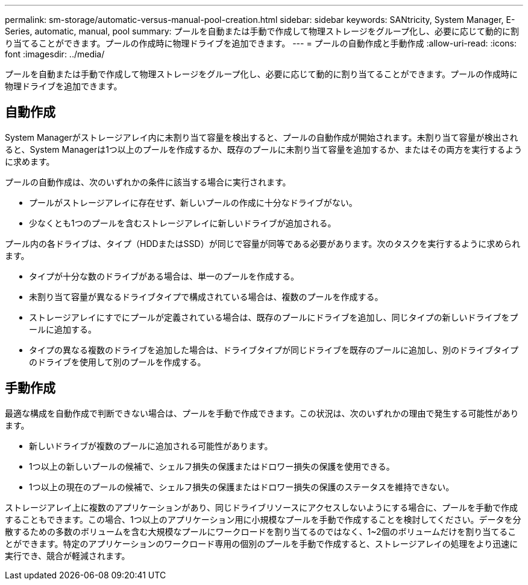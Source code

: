 ---
permalink: sm-storage/automatic-versus-manual-pool-creation.html 
sidebar: sidebar 
keywords: SANtricity, System Manager, E-Series, automatic, manual, pool 
summary: プールを自動または手動で作成して物理ストレージをグループ化し、必要に応じて動的に割り当てることができます。プールの作成時に物理ドライブを追加できます。 
---
= プールの自動作成と手動作成
:allow-uri-read: 
:icons: font
:imagesdir: ../media/


[role="lead"]
プールを自動または手動で作成して物理ストレージをグループ化し、必要に応じて動的に割り当てることができます。プールの作成時に物理ドライブを追加できます。



== 自動作成

System Managerがストレージアレイ内に未割り当て容量を検出すると、プールの自動作成が開始されます。未割り当て容量が検出されると、System Managerは1つ以上のプールを作成するか、既存のプールに未割り当て容量を追加するか、またはその両方を実行するように求めます。

プールの自動作成は、次のいずれかの条件に該当する場合に実行されます。

* プールがストレージアレイに存在せず、新しいプールの作成に十分なドライブがない。
* 少なくとも1つのプールを含むストレージアレイに新しいドライブが追加される。


プール内の各ドライブは、タイプ（HDDまたはSSD）が同じで容量が同等である必要があります。次のタスクを実行するように求められます。

* タイプが十分な数のドライブがある場合は、単一のプールを作成する。
* 未割り当て容量が異なるドライブタイプで構成されている場合は、複数のプールを作成する。
* ストレージアレイにすでにプールが定義されている場合は、既存のプールにドライブを追加し、同じタイプの新しいドライブをプールに追加する。
* タイプの異なる複数のドライブを追加した場合は、ドライブタイプが同じドライブを既存のプールに追加し、別のドライブタイプのドライブを使用して別のプールを作成する。




== 手動作成

最適な構成を自動作成で判断できない場合は、プールを手動で作成できます。この状況は、次のいずれかの理由で発生する可能性があります。

* 新しいドライブが複数のプールに追加される可能性があります。
* 1つ以上の新しいプールの候補で、シェルフ損失の保護またはドロワー損失の保護を使用できる。
* 1つ以上の現在のプールの候補で、シェルフ損失の保護またはドロワー損失の保護のステータスを維持できない。


ストレージアレイ上に複数のアプリケーションがあり、同じドライブリソースにアクセスしないようにする場合に、プールを手動で作成することもできます。この場合、1つ以上のアプリケーション用に小規模なプールを手動で作成することを検討してください。データを分散するための多数のボリュームを含む大規模なプールにワークロードを割り当てるのではなく、1~2個のボリュームだけを割り当てることができます。特定のアプリケーションのワークロード専用の個別のプールを手動で作成すると、ストレージアレイの処理をより迅速に実行でき、競合が軽減されます。
